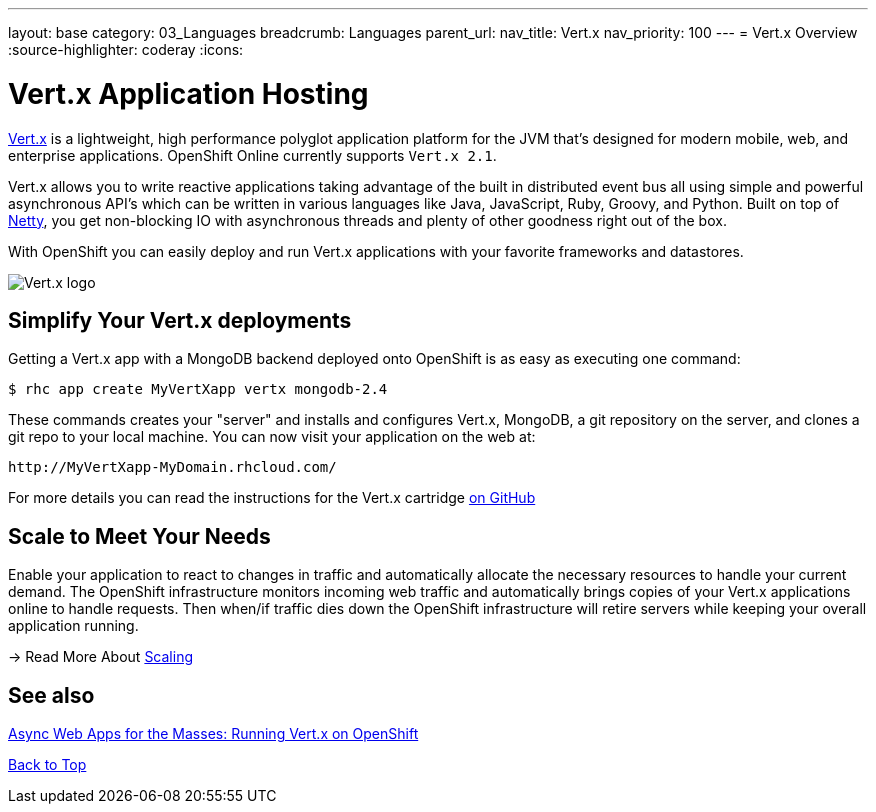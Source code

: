 ---
layout: base
category: 03_Languages
breadcrumb: Languages
parent_url:
nav_title: Vert.x
nav_priority: 100
---
= Vert.x Overview
:source-highlighter: coderay
:icons:

[[top]]
[float]
= Vert.x Application Hosting
[.lead]
http://vertx.io/[Vert.x] is a lightweight, high performance polyglot application platform for the JVM that's designed for modern mobile, web, and enterprise applications. OpenShift Online currently supports `Vert.x 2.1`.

Vert.x allows you to write reactive applications taking advantage of the built in distributed event bus all using simple and powerful asynchronous API's which can be written in various languages like Java, JavaScript, Ruby, Groovy, and Python. Built on top of http://netty.io/[Netty], you get non-blocking IO with asynchronous threads and plenty of other goodness right out of the box.

With OpenShift you can easily deploy and run Vert.x applications with your favorite frameworks and datastores.

image::vertx-logo.png["Vert.x logo"]

== Simplify Your Vert.x deployments

Getting a Vert.x app with a MongoDB backend deployed onto OpenShift is as easy as executing one command:

[source]
--
$ rhc app create MyVertXapp vertx mongodb-2.4
--

These commands creates your "server" and installs and configures Vert.x, MongoDB, a git repository on the server, and clones a git repo to your local machine. You can now visit your application on the web at:

[source]
--
http://MyVertXapp-MyDomain.rhcloud.com/
--

For more details you can read the instructions for the Vert.x cartridge https://github.com/vert-x/openshift-cartridge[on GitHub]

[[Scaling]]
== Scale to Meet Your Needs

Enable your application to react to changes in traffic and automatically allocate the necessary resources to handle your current demand. The OpenShift infrastructure monitors incoming web traffic and automatically brings copies of your Vert.x applications online to handle requests. Then when/if traffic dies down the OpenShift infrastructure will retire servers while keeping your overall application running.

-> Read More About link:overview-platform-features.html#scaling[Scaling]

[[Vert.x-blog-posts]]
== See also
https://www.openshift.com/blogs/async-web-apps-for-the-masses-running-vertx-on-openshift[Async Web Apps for the Masses: Running Vert.x on OpenShift]

link:#top[Back to Top]
